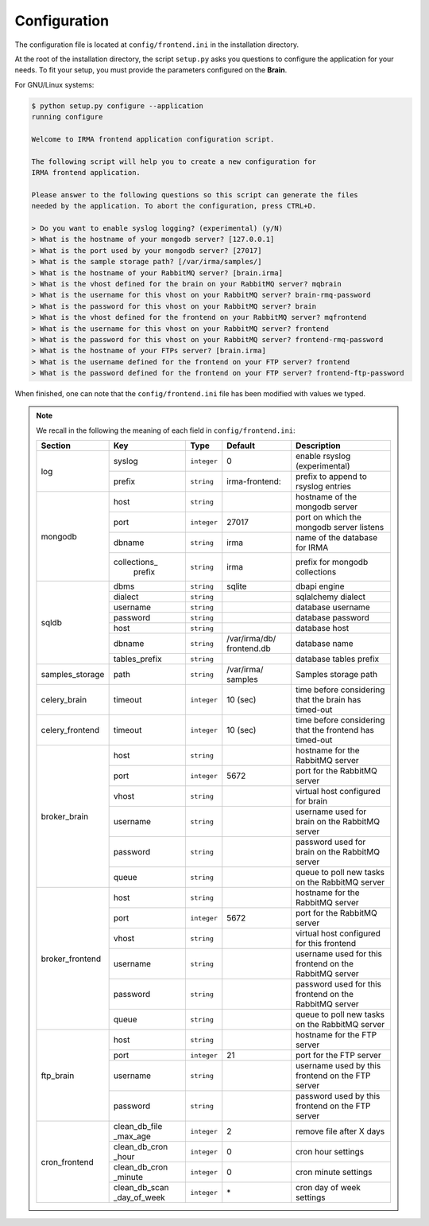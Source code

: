.. _frontend-app-configuration:

Configuration
-------------

The configuration file is located at ``config/frontend.ini`` in the installation
directory.

At the root of the installation directory, the script ``setup.py``
asks you questions to configure the application for your needs. To fit your
setup, you must provide the parameters configured on the **Brain**.

For GNU/Linux systems:

.. code-block:: none

    $ python setup.py configure --application
    running configure

    Welcome to IRMA frontend application configuration script.

    The following script will help you to create a new configuration for
    IRMA frontend application.

    Please answer to the following questions so this script can generate the files
    needed by the application. To abort the configuration, press CTRL+D.

    > Do you want to enable syslog logging? (experimental) (y/N)
    > What is the hostname of your mongodb server? [127.0.0.1]
    > What is the port used by your mongodb server? [27017]
    > What is the sample storage path? [/var/irma/samples/]
    > What is the hostname of your RabbitMQ server? [brain.irma]
    > What is the vhost defined for the brain on your RabbitMQ server? mqbrain
    > What is the username for this vhost on your RabbitMQ server? brain-rmq-password
    > What is the password for this vhost on your RabbitMQ server? brain
    > What is the vhost defined for the frontend on your RabbitMQ server? mqfrontend
    > What is the username for this vhost on your RabbitMQ server? frontend
    > What is the password for this vhost on your RabbitMQ server? frontend-rmq-password
    > What is the hostname of your FTPs server? [brain.irma]
    > What is the username defined for the frontend on your FTP server? frontend
    > What is the password defined for the frontend on your FTP server? frontend-ftp-password

When finished, one can note that the ``config/frontend.ini`` file has been
modified with values we typed.

.. note:: We recall in the following the meaning of each field in ``config/frontend.ini``:

     +----------------+-------------+------------+----------------+---------------------------------------------------------+
     |     Section    |      Key    |    Type    |  Default       | Description                                             |
     +================+=============+============+================+=========================================================+
     |                | syslog      | ``integer``| 0              | enable rsyslog (experimental)                           |
     |  log           +-------------+------------+----------------+---------------------------------------------------------+
     |                | prefix      | ``string`` | irma-frontend: | prefix to append to rsyslog entries                     |
     +----------------+-------------+------------+----------------+---------------------------------------------------------+
     |                |     host    | ``string`` |                | hostname of the mongodb server                          |
     |                +-------------+------------+----------------+---------------------------------------------------------+
     |                |     port    |``integer`` |    27017       | port on which the mongodb server listens                |
     |  mongodb       +-------------+------------+----------------+---------------------------------------------------------+
     |                |    dbname   | ``string`` |    irma        | name of the database for IRMA                           |
     |                +-------------+------------+----------------+---------------------------------------------------------+
     |                |collections_ |            |                |                                                         |
     |                | prefix      | ``string`` |    irma        | prefix for mongodb collections                          |
     +----------------+-------------+------------+----------------+---------------------------------------------------------+
     |                |    dbms     | ``string`` |    sqlite      | dbapi engine                                            |
     |                +-------------+------------+----------------+---------------------------------------------------------+
     |                |   dialect   | ``string`` |                | sqlalchemy dialect                                      |
     |  sqldb         +-------------+------------+----------------+---------------------------------------------------------+
     |                |  username   | ``string`` |                | database username                                       |
     |                +-------------+------------+----------------+---------------------------------------------------------+
     |                |  password   | ``string`` |                | database password                                       |
     |                +-------------+------------+----------------+---------------------------------------------------------+
     |                |    host     | ``string`` |                | database host                                           |
     |                +-------------+------------+----------------+---------------------------------------------------------+
     |                |   dbname    | ``string`` | /var/irma/db/  |                                                         |
     |                |             |            | frontend.db    | database name                                           |
     |                +-------------+------------+----------------+---------------------------------------------------------+
     |                |tables_prefix| ``string`` |                | database tables prefix                                  |
     +----------------+-------------+------------+----------------+---------------------------------------------------------+
     | samples_storage|     path    | ``string`` | /var/irma/     |                                                         |
     |                |             |            | samples        | Samples storage path                                    |
     +----------------+-------------+------------+----------------+---------------------------------------------------------+
     |celery_brain    |    timeout  | ``integer``|  10 (sec)      | time before considering that the brain has timed-out    |
     +----------------+-------------+------------+----------------+---------------------------------------------------------+
     |celery_frontend |    timeout  | ``integer``|  10 (sec)      | time before considering that the frontend has timed-out |
     +----------------+-------------+------------+----------------+---------------------------------------------------------+
     |                |     host    | ``string`` |                |  hostname for the RabbitMQ server                       |
     |                +-------------+------------+----------------+---------------------------------------------------------+
     |                |     port    |``integer`` |   5672         |  port for the RabbitMQ server                           |
     |                +-------------+------------+----------------+---------------------------------------------------------+
     |broker_brain    |     vhost   | ``string`` |                |  virtual host configured for brain                      |
     |                +-------------+------------+----------------+---------------------------------------------------------+
     |                |   username  | ``string`` |                |  username used for brain on the RabbitMQ server         |
     |                +-------------+------------+----------------+---------------------------------------------------------+
     |                |   password  | ``string`` |                |  password used for brain on the RabbitMQ server         |
     |                +-------------+------------+----------------+---------------------------------------------------------+
     |                |     queue   | ``string`` |                |  queue to poll new tasks on the RabbitMQ server         |
     +----------------+-------------+------------+----------------+---------------------------------------------------------+
     |                |     host    | ``string`` |                |  hostname for the RabbitMQ server                       |
     |                +-------------+------------+----------------+---------------------------------------------------------+
     |                |     port    |``integer`` |   5672         |  port for the RabbitMQ server                           |
     |                +-------------+------------+----------------+---------------------------------------------------------+
     |broker_frontend |     vhost   | ``string`` |                |  virtual host configured for this frontend              |
     |                +-------------+------------+----------------+---------------------------------------------------------+
     |                |   username  | ``string`` |                |  username used for this frontend on the RabbitMQ server |
     |                +-------------+------------+----------------+---------------------------------------------------------+
     |                |   password  | ``string`` |                |  password used for this frontend on the RabbitMQ server |
     |                +-------------+------------+----------------+---------------------------------------------------------+
     |                |     queue   | ``string`` |                |  queue to poll new tasks on the RabbitMQ server         |
     +----------------+-------------+------------+----------------+---------------------------------------------------------+
     |                |     host    | ``string`` |                | hostname for the FTP server                             |
     |                +-------------+------------+----------------+---------------------------------------------------------+
     |                |     port    |``integer`` |    21          | port for the FTP server                                 |
     |  ftp_brain     +-------------+------------+----------------+---------------------------------------------------------+
     |                |   username  | ``string`` |                | username used by this frontend on the FTP server        |
     |                +-------------+------------+----------------+---------------------------------------------------------+
     |                |   password  | ``string`` |                | password used by this frontend on the FTP server        |
     +----------------+-------------+------------+----------------+---------------------------------------------------------+
     |                |clean_db_file| ``integer``|     2          | remove file after X days                                |
     |                |_max_age     |            |                |                                                         |
     |                +-------------+------------+----------------+---------------------------------------------------------+
     |                |clean_db_cron| ``integer``|     0          | cron hour settings                                      |
     |                |_hour        |            |                |                                                         |
     |  cron_frontend +-------------+------------+----------------+---------------------------------------------------------+
     |                |clean_db_cron| ``integer``|     0          | cron minute settings                                    |
     |                |_minute      |            |                |                                                         |
     |                +-------------+------------+----------------+---------------------------------------------------------+
     |                |clean_db_scan| ``integer``|     \*         | cron day of week settings                               |
     |                |_day_of_week |            |                |                                                         |
     +----------------+-------------+------------+----------------+---------------------------------------------------------+
